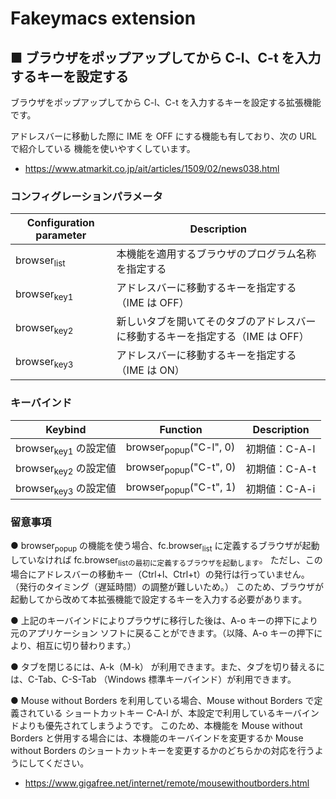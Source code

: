 #+STARTUP: showall indent

* Fakeymacs extension

** ■ ブラウザをポップアップしてから C-l、C-t を入力するキーを設定する

ブラウザをポップアップしてから C-l、C-t を入力するキーを設定する拡張機能です。

アドレスバーに移動した際に IME を OFF にする機能も有しており、次の URL で紹介している
機能を使いやすくしています。

- https://www.atmarkit.co.jp/ait/articles/1509/02/news038.html

*** コンフィグレーションパラメータ

|-------------------------+--------------------------------------------------------------------------------|
| Configuration parameter | Description                                                                    |
|-------------------------+--------------------------------------------------------------------------------|
| browser_list            | 本機能を適用するブラウザのプログラム名称を指定する                             |
| browser_key1            | アドレスバーに移動するキーを指定する（IME は OFF）                             |
| browser_key2            | 新しいタブを開いてそのタブのアドレスバーに移動するキーを指定する（IME は OFF） |
| browser_key3            | アドレスバーに移動するキーを指定する（IME は ON）                              |
|-------------------------+--------------------------------------------------------------------------------|

*** キーバインド

|-----------------------+-------------------------+---------------|
| Keybind               | Function                | Description   |
|-----------------------+-------------------------+---------------|
| browser_key1 の設定値 | browser_popup("C-l", 0) | 初期値：C-A-l |
| browser_key2 の設定値 | browser_popup("C-t", 0) | 初期値：C-A-t |
| browser_key3 の設定値 | browser_popup("C-t", 1) | 初期値：C-A-i |
|-----------------------+-------------------------+---------------|

*** 留意事項

● browser_popup の機能を使う場合、fc.browser_list に定義するブラウザが起動していなければ
fc.browser_listの最初に定義するブラウザを起動します。
ただし、この場合にアドレスバーの移動キー（Ctrl+l、Ctrl+t）の発行は行っていません。
（発行のタイミング（遅延時間）の調整が難しいため。）
このため、ブラウザが起動してから改めて本拡張機能で設定するキーを入力する必要があります。

● 上記のキーバインドによりプラウザに移行した後は、A-o キーの押下により元のアプリケーション
ソフトに戻ることができます。（以降、A-o キーの押下により、相互に切り替わります。）

● タブを閉じるには、A-k（M-k） が利用できます。また、タブを切り替えるには、C-Tab、C-S-Tab
（Windows 標準キーバインド）が利用できます。

● Mouse without Borders を利用している場合、Mouse without Borders で定義されている
ショートカットキー C-A-l が、本設定で利用しているキーバインドよりも優先されてしまうようです。
このため、本機能を Mouse without Borders と併用する場合には、本機能のキーバインドを変更するか
Mouse without Borders のショートカットキーを変更するかのどちらかの対応を行うようにしてください。
- https://www.gigafree.net/internet/remote/mousewithoutborders.html
